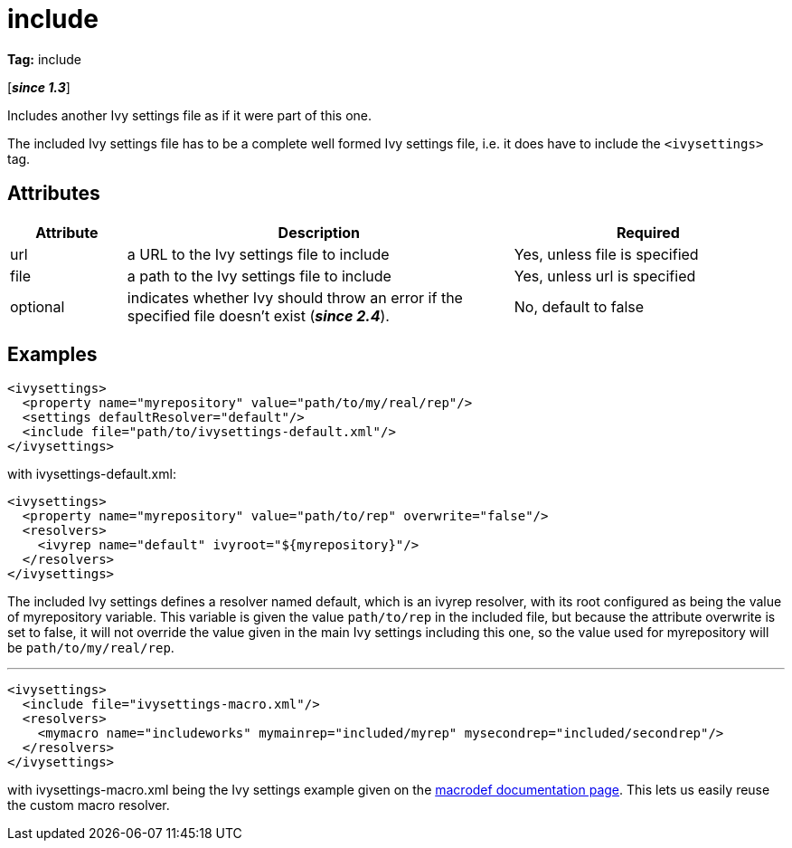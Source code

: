 ////
   Licensed to the Apache Software Foundation (ASF) under one
   or more contributor license agreements.  See the NOTICE file
   distributed with this work for additional information
   regarding copyright ownership.  The ASF licenses this file
   to you under the Apache License, Version 2.0 (the
   "License"); you may not use this file except in compliance
   with the License.  You may obtain a copy of the License at

     http://www.apache.org/licenses/LICENSE-2.0

   Unless required by applicable law or agreed to in writing,
   software distributed under the License is distributed on an
   "AS IS" BASIS, WITHOUT WARRANTIES OR CONDITIONS OF ANY
   KIND, either express or implied.  See the License for the
   specific language governing permissions and limitations
   under the License.
////

= include

*Tag:* include

[*__since 1.3__*]

[ivysettings.include]#Includes another Ivy settings file as if it were part of this one.#

The included Ivy settings file has to be a complete well formed Ivy settings file, i.e. it does have to include the `<ivysettings>` tag.


== Attributes


[options="header",cols="15%,50%,35%"]
|=======
|Attribute|Description|Required
|url|a URL to the Ivy settings file to include|Yes, unless file is specified
|file|a path to the Ivy settings file to include|Yes, unless url is specified
|optional|indicates whether Ivy should throw an error if the specified file doesn't exist (*__since 2.4__*).|No, default to false
|=======


== Examples


[source, xml]
----

<ivysettings>
  <property name="myrepository" value="path/to/my/real/rep"/>
  <settings defaultResolver="default"/>
  <include file="path/to/ivysettings-default.xml"/>
</ivysettings>

----

with ivysettings-default.xml:

[source, xml]
----

<ivysettings>
  <property name="myrepository" value="path/to/rep" overwrite="false"/>
  <resolvers>
    <ivyrep name="default" ivyroot="${myrepository}"/>
  </resolvers>
</ivysettings>

----

The included Ivy settings defines a resolver named default, which is an ivyrep resolver, with its root configured as being the value of myrepository variable. This variable is given the value `path/to/rep` in the included file, but because the attribute overwrite is set to false, it will not override the value given in the main Ivy settings including this one, so the value used for myrepository will be `path/to/my/real/rep`.

'''


[source, xml]
----

<ivysettings>
  <include file="ivysettings-macro.xml"/>
  <resolvers>
    <mymacro name="includeworks" mymainrep="included/myrep" mysecondrep="included/secondrep"/>
  </resolvers>
</ivysettings>

----

with ivysettings-macro.xml being the Ivy settings example given on the link:../settings/macrodef.html[macrodef documentation page].
This lets us easily reuse the custom macro resolver.
